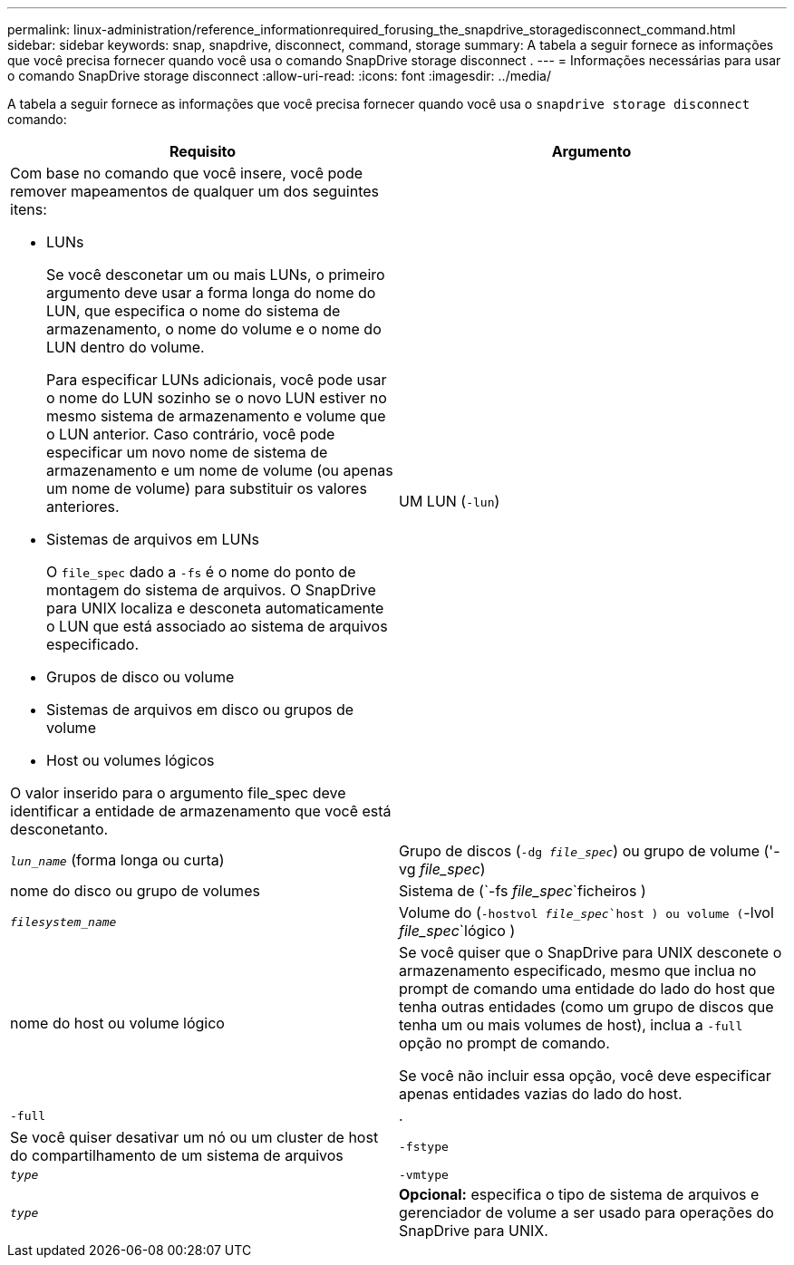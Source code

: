 ---
permalink: linux-administration/reference_informationrequired_forusing_the_snapdrive_storagedisconnect_command.html 
sidebar: sidebar 
keywords: snap, snapdrive, disconnect, command, storage 
summary: A tabela a seguir fornece as informações que você precisa fornecer quando você usa o comando SnapDrive storage disconnect . 
---
= Informações necessárias para usar o comando SnapDrive storage disconnect
:allow-uri-read: 
:icons: font
:imagesdir: ../media/


[role="lead"]
A tabela a seguir fornece as informações que você precisa fornecer quando você usa o `snapdrive storage disconnect` comando:

|===
| Requisito | Argumento 


 a| 
Com base no comando que você insere, você pode remover mapeamentos de qualquer um dos seguintes itens:

* LUNs
+
Se você desconetar um ou mais LUNs, o primeiro argumento deve usar a forma longa do nome do LUN, que especifica o nome do sistema de armazenamento, o nome do volume e o nome do LUN dentro do volume.

+
Para especificar LUNs adicionais, você pode usar o nome do LUN sozinho se o novo LUN estiver no mesmo sistema de armazenamento e volume que o LUN anterior. Caso contrário, você pode especificar um novo nome de sistema de armazenamento e um nome de volume (ou apenas um nome de volume) para substituir os valores anteriores.

* Sistemas de arquivos em LUNs
+
O `file_spec` dado a `-fs` é o nome do ponto de montagem do sistema de arquivos. O SnapDrive para UNIX localiza e desconeta automaticamente o LUN que está associado ao sistema de arquivos especificado.

* Grupos de disco ou volume
* Sistemas de arquivos em disco ou grupos de volume
* Host ou volumes lógicos


O valor inserido para o argumento file_spec deve identificar a entidade de armazenamento que você está desconetanto.



 a| 
UM LUN (`-lun`)
 a| 
`_lun_name_` (forma longa ou curta)



 a| 
Grupo de discos (`-dg _file_spec_`) ou grupo de volume ('-vg _file_spec_)
 a| 
nome do disco ou grupo de volumes



 a| 
Sistema de (`-fs _file_spec_`ficheiros )
 a| 
`_filesystem_name_`



 a| 
Volume do (`-hostvol _file_spec_`host ) ou volume (`-lvol _file_spec_`lógico )
 a| 
nome do host ou volume lógico



 a| 
Se você quiser que o SnapDrive para UNIX desconete o armazenamento especificado, mesmo que inclua no prompt de comando uma entidade do lado do host que tenha outras entidades (como um grupo de discos que tenha um ou mais volumes de host), inclua a `-full` opção no prompt de comando.

Se você não incluir essa opção, você deve especificar apenas entidades vazias do lado do host.



 a| 
`-full`
 a| 
.



 a| 
Se você quiser desativar um nó ou um cluster de host do compartilhamento de um sistema de arquivos



 a| 
`-fstype`
 a| 
`_type_`



 a| 
`-vmtype`
 a| 
`_type_`



 a| 
*Opcional:* especifica o tipo de sistema de arquivos e gerenciador de volume a ser usado para operações do SnapDrive para UNIX.

|===